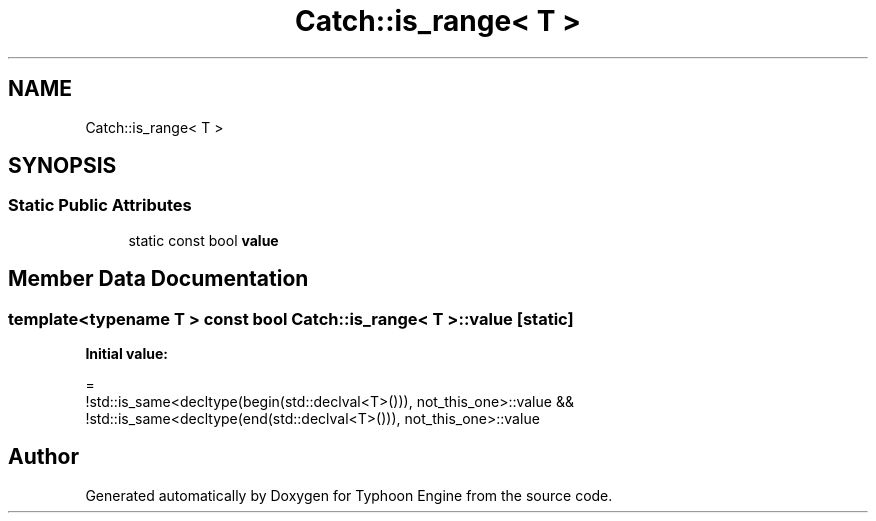 .TH "Catch::is_range< T >" 3 "Sat Jul 20 2019" "Version 0.1" "Typhoon Engine" \" -*- nroff -*-
.ad l
.nh
.SH NAME
Catch::is_range< T >
.SH SYNOPSIS
.br
.PP
.SS "Static Public Attributes"

.in +1c
.ti -1c
.RI "static const bool \fBvalue\fP"
.br
.in -1c
.SH "Member Data Documentation"
.PP 
.SS "template<typename T > const bool \fBCatch::is_range\fP< T >::value\fC [static]\fP"
\fBInitial value:\fP
.PP
.nf
=
            !std::is_same<decltype(begin(std::declval<T>())), not_this_one>::value &&
            !std::is_same<decltype(end(std::declval<T>())), not_this_one>::value
.fi


.SH "Author"
.PP 
Generated automatically by Doxygen for Typhoon Engine from the source code\&.
